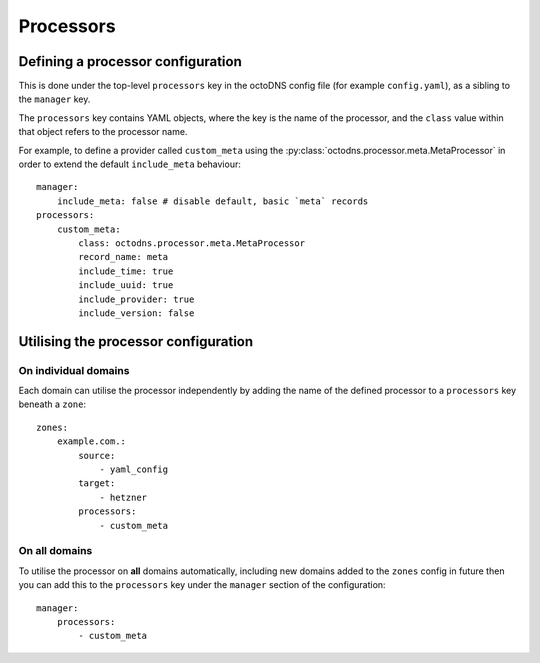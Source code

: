 Processors
==========

Defining a processor configuration
----------------------------------

This is done under the top-level ``processors`` key in the octoDNS config file
(for example ``config.yaml``), as a sibling to the ``manager`` key.

The ``processors`` key contains YAML objects, where the key is the name of the
processor, and the ``class`` value within that object refers to the processor
name.

For example, to define a provider called ``custom_meta`` using the
:py:class:`octodns.processor.meta.MetaProcessor` in order to extend the default
``include_meta`` behaviour::

  manager:
      include_meta: false # disable default, basic `meta` records
  processors:
      custom_meta:
          class: octodns.processor.meta.MetaProcessor
          record_name: meta
          include_time: true
          include_uuid: true
          include_provider: true
          include_version: false

Utilising the processor configuration
-------------------------------------

On **individual** domains
.........................

Each domain can utilise the processor independently by adding the name of the
defined processor to a ``processors`` key beneath a ``zone``::

  zones:
      example.com.:
          source:
              - yaml_config
          target:
              - hetzner
          processors:
              - custom_meta

On **all** domains
..................

To utilise the processor on **all** domains automatically, including new
domains added to the ``zones`` config in future then you can add this to the
``processors`` key under the ``manager`` section of the configuration::

  manager:
      processors:
          - custom_meta

.. autosummary::
   :toctree: processors

   octodns.processor.base
   octodns.processor.acme
   octodns.processor.arpa
   octodns.processor.filter
   octodns.processor.meta
   octodns.processor.ownership
   octodns.processor.restrict
   octodns.processor.spf
   octodns.processor.templating
   octodns.processor.trailing_dots
